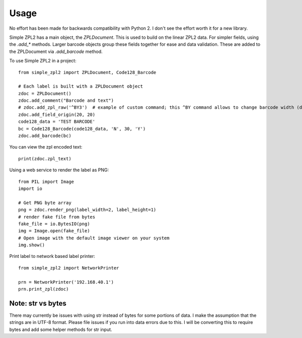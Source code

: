 =====
Usage
=====

No effort has been made for backwards compatibility with Python 2.  I don't see the effort worth it for a new library.

Simple ZPL2 has a main object, the `ZPLDocument`.  This is used to build on the linear ZPL2 data.
For simpler fields, using the `.add_*` methods.  Larger barcode objects group these fields together for ease and data
validation.  These are added to the ZPLDocument via `.add_barcode` method.

To use Simple ZPL2 in a project::

    from simple_zpl2 import ZPLDocument, Code128_Barcode

    # Each label is built with a ZPLDocument object
    zdoc = ZPLDocument()
    zdoc.add_comment("Barcode and text")
    # zdoc.add_zpl_raw('^BY3')  # example of custom command; this ^BY command allows to change barcode width (default is 2, range is 1-10)
    zdoc.add_field_origin(20, 20)
    code128_data = 'TEST BARCODE'
    bc = Code128_Barcode(code128_data, 'N', 30, 'Y')
    zdoc.add_barcode(bc)

You can view the zpl encoded text::

    print(zdoc.zpl_text)

Using a web service to render the label as PNG::

    from PIL import Image
    import io

    # Get PNG byte array
    png = zdoc.render_png(label_width=2, label_height=1)
    # render fake file from bytes
    fake_file = io.BytesIO(png)
    img = Image.open(fake_file)
    # Open image with the default image viewer on your system
    img.show()

Print label to network based label printer::

    from simple_zpl2 import NetworkPrinter

    prn = NetworkPrinter('192.168.40.1')
    prn.print_zpl(zdoc)


Note: str vs bytes
------------------

There may currently be issues with using str instead of bytes for some portions of data.  I make the assumption
that the strings are in UTF-8 format.  Please file issues if you run into data errors due to this.  I will be converting
this to require bytes and add some helper methods for str input.
